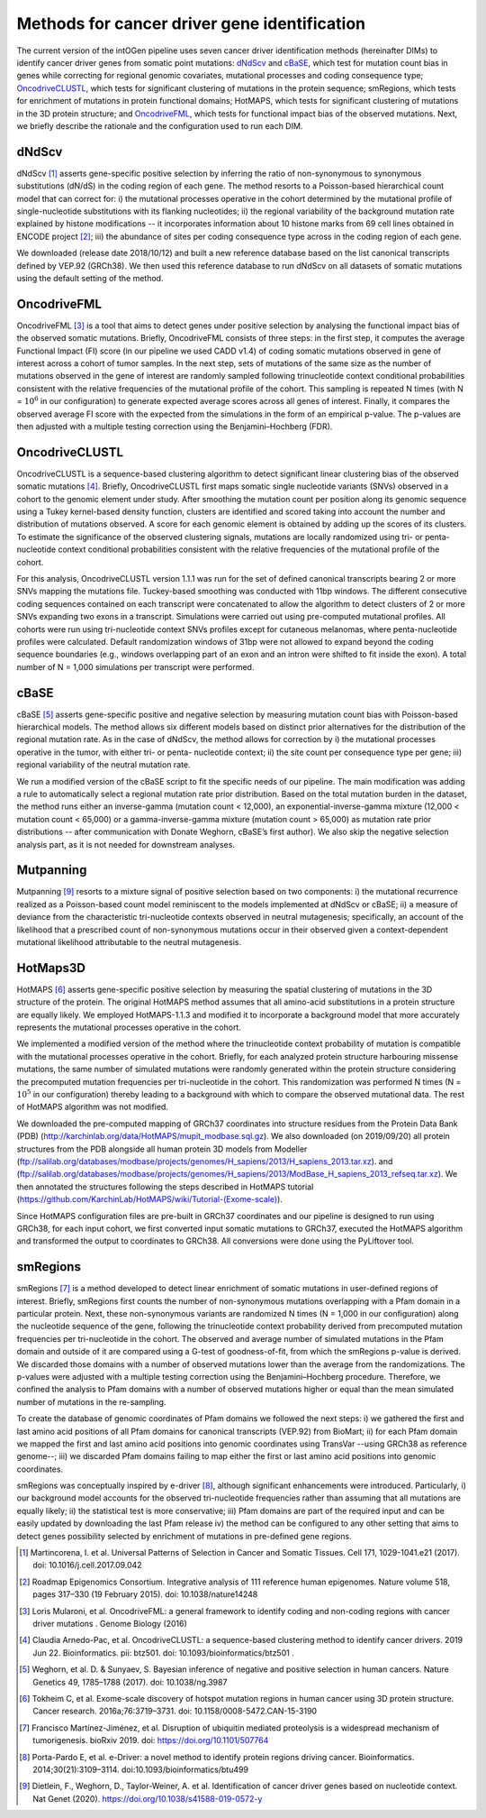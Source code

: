 Methods for cancer driver gene identification
---------------------------------------------

The current version of the intOGen pipeline uses seven cancer driver
identification methods (hereinafter DIMs) to identify cancer driver
genes from somatic point mutations:
`dNdScv <https://github.com/im3sanger/dndscv>`__ and
`cBaSE <http://genetics.bwh.harvard.edu/cbase/index.html>`__, which test
for mutation count bias in genes while correcting for regional genomic
covariates, mutational processes and coding consequence type;
`OncodriveCLUSTL <http://bbglab.irbbarcelona.org/oncodriveclustl/home>`__,
which tests for significant clustering of mutations in the protein
sequence; smRegions, which tests for enrichment of mutations in protein
functional domains; HotMAPS, which tests for significant clustering of
mutations in the 3D protein structure; and
`OncodriveFML <http://bbglab.irbbarcelona.org/oncodrivefml/home>`__,
which tests for functional impact bias of the observed mutations. Next,
we briefly describe the rationale and the configuration used to run each
DIM.


dNdScv
^^^^^^

dNdScv [1]_ asserts gene-specific positive selection by inferring the
ratio of non-synonymous to synonymous substitutions (dN/dS) in the coding
region of each gene. The method resorts to a Poisson-based hierarchical
count model that can correct for: i) the mutational processes operative
in the cohort determined by the mutational profile of single-nucleotide
substitutions with its flanking nucleotides; ii) the regional variability
of the background mutation rate explained by histone modifications -- it
incorporates information about 10 histone marks from 69 cell lines obtained
in ENCODE project [2]_; iii) the abundance of sites per coding consequence
type across in the coding region of each gene.

We downloaded (release date 2018/10/12) and built a new reference
database based on the list canonical transcripts defined by VEP.92
(GRCh38). We then used this reference database to run dNdScv on all
datasets of somatic mutations using the default setting of the method.

OncodriveFML
^^^^^^^^^^^^

OncodriveFML [3]_ is a tool that aims to detect genes under positive
selection by analysing the functional impact bias of the observed
somatic mutations. Briefly, OncodriveFML consists of three steps: in the
first step, it computes the average Functional Impact (FI) score (in our
pipeline we used CADD v1.4) of coding somatic mutations observed in gene
of interest across a cohort of tumor samples. In the next step, sets of
mutations of the same size as the number of mutations observed in the
gene of interest are randomly sampled following trinucleotide context
conditional probabilities consistent with the relative frequencies of the
mutational profile of the cohort. This sampling is repeated N times
(with N = :math:`10^6` in our configuration) to generate expected average
scores across all genes of interest. Finally, it compares the observed average
FI score with the expected from the simulations in the form of an empirical
p-value. The p-values are then adjusted with a multiple testing correction
using the Benjamini–Hochberg (FDR).

OncodriveCLUSTL
^^^^^^^^^^^^^^

OncodriveCLUSTL is a sequence-based clustering algorithm to detect
significant linear clustering bias of the observed somatic mutations
[4]_. Briefly, OncodriveCLUSTL first maps somatic single nucleotide
variants (SNVs) observed in a cohort to the genomic element under study. After
smoothing the mutation count per position along its genomic sequence
using a Tukey kernel-based density function, clusters are identified and
scored taking into account the number and distribution of mutations observed.
A score for each genomic element is obtained by adding up the scores of its
clusters. To estimate the significance of the observed clustering
signals, mutations are locally randomized using tri- or penta-nucleotide
context conditional probabilities consistent with the relative frequencies
of the mutational profile of the cohort.

For this analysis, OncodriveCLUSTL version 1.1.1 was run for the set of
defined canonical transcripts bearing 2 or more SNVs mapping the
mutations file. Tuckey-based smoothing was conducted with 11bp windows.
The different consecutive coding sequences contained on
each transcript were concatenated to allow the algorithm to detect
clusters of 2 or more SNVs expanding two exons in a transcript.
Simulations were carried out using pre-computed mutational
profiles. All cohorts were run using tri-nucleotide context SNVs profiles
except for cutaneous melanomas, where penta-nucleotide profiles were calculated.
Default randomization windows of 31bp were not allowed to expand beyond the coding
sequence boundaries (e.g., windows overlapping part of an exon and an
intron were shifted to fit inside the exon). A total number of N = 1,000
simulations per transcript were performed.

cBaSE
^^^^^

cBaSE [5]_ asserts gene-specific positive and negative selection by
measuring mutation count bias with Poisson-based hierarchical models.
The method allows six different models based on distinct prior
alternatives for the distribution of the regional mutation rate.
As in the case of dNdScv, the method allows for correction by
i) the mutational processes operative in the tumor, with either tri-
or penta- nucleotide context; ii) the site count per consequence type per gene;
iii) regional variability of the neutral mutation rate.

We run a modified version of the cBaSE script to fit the specific needs
of our pipeline. The main modification was adding a rule to automatically
select a regional mutation rate prior distribution. Based on the total
mutation burden in the dataset, the method runs either an inverse-gamma
(mutation count < 12,000), an exponential-inverse-gamma mixture
(12,000 < mutation count < 65,000) or a gamma-inverse-gamma mixture
(mutation count > 65,000) as mutation rate prior distributions -- after
communication with Donate Weghorn, cBaSE’s first author). We also skip the
negative selection analysis part, as it is not needed for downstream analyses.

Mutpanning
^^^^^^^^^^

Mutpanning [9]_ resorts to a mixture signal of positive selection based on two components:
i) the mutational recurrence realized as a Poisson-based count model reminiscent to the
models implemented at dNdScv or cBaSE; ii) a measure of deviance from the characteristic
tri-nucleotide contexts observed in neutral mutagenesis; specifically, an account of the
likelihood that a prescribed count of non-synonymous mutations occur in their observed
given a context-dependent mutational likelihood attributable to the neutral mutagenesis.

HotMaps3D
^^^^^^^^^

HotMAPS [6]_ asserts gene-specific positive selection by measuring
the spatial clustering of mutations in the 3D structure of the protein.
The original HotMAPS method assumes that all amino-acid substitutions in
a protein structure are equally likely. We employed HotMAPS-1.1.3 and
modified it to incorporate a background model that more accurately represents
the mutational processes operative in the cohort.

We implemented a modified version of the method where the trinucleotide
context probability of mutation is compatible with the mutational
processes operative in the cohort. Briefly, for each analyzed protein structure
harbouring missense mutations, the same number of simulated mutations were
randomly generated within the protein structure considering the
precomputed mutation frequencies per tri-nucleotide in the cohort. This
randomization was performed N times (N = :math:`10^5` in our configuration)
thereby leading to a background with which to compare the observed mutational data.
The rest of HotMAPS algorithm was not modified.

We downloaded the pre-computed mapping of GRCh37 coordinates into
structure residues from the Protein Data Bank (PDB)
(`http://karchinlab.org/data/HotMAPS/mupit\_modbase.sql.gz
<http://karchinlab.org/data/HotMAPS/mupit\_modbase.sql.gz>`_).
We also downloaded (on 2019/09/20) all protein structures from the PDB
alongside all human protein 3D models from Modeller
(`ftp://salilab.org/databases/modbase/projects/genomes/H\_sapiens/2013/H\_sapiens\_2013.tar.xz
<ftp://salilab.org/databases/modbase/projects/genomes/H\_sapiens/2013/H\_sapiens\_2013.tar.xz>`_).
and
(`ftp://salilab.org/databases/modbase/projects/genomes/H\_sapiens/2013/ModBase\_H\_sapiens\_2013\_refseq.tar.xz
<ftp://salilab.org/databases/modbase/projects/genomes/H\_sapiens/2013/ModBase\_H\_sapiens\_2013\_refseq.tar.xz>`_).
We then annotated the structures following the steps described in
HotMAPS tutorial (`https://github.com/KarchinLab/HotMAPS/wiki/Tutorial-(Exome-scale)
<https://github.com/KarchinLab/HotMAPS/wiki/Tutorial-(Exome-scale)>`_).

Since HotMAPS configuration files are pre-built in GRCh37 coordinates
and our pipeline is designed to run using GRCh38, for each input cohort,
we first converted input somatic mutations to GRCh37, executed the
HotMAPS algorithm and transformed the output to coordinates to GRCh38. All
conversions were done using the PyLiftover tool.

smRegions
^^^^^^^^^

smRegions [7]_ is a method developed to detect linear enrichment of somatic
mutations in user-defined regions of interest. Briefly, smRegions
first counts the number of non-synonymous mutations overlapping with a
Pfam domain in a particular protein. Next, these non-synonymous variants
are randomized N times (N = 1,000 in our configuration) along the
nucleotide sequence of the gene, following the trinucleotide context
probability derived from precomputed mutation frequencies per tri-nucleotide
in the cohort. The observed and average number of simulated mutations in the Pfam
domain and outside of it are compared using a G-test of goodness-of-fit,
from which the smRegions p-value is derived. We discarded those domains
with a number of observed mutations lower than the average from the
randomizations. The p-values were adjusted with a multiple testing
correction using the Benjamini–Hochberg procedure. Therefore, we
confined the analysis to Pfam domains with a number of observed
mutations higher or equal than the mean simulated number of mutations in
the re-sampling.

To create the database of genomic coordinates of Pfam domains we
followed the next steps: i) we gathered the first and last amino acid
positions of all Pfam domains for canonical transcripts (VEP.92) from
BioMart; ii) for each Pfam domain we mapped the first and last amino
acid positions into genomic coordinates using TransVar --using GRCh38 as
reference genome--; iii) we discarded Pfam domains failing to map either
the first or last amino acid positions into genomic coordinates.

smRegions was conceptually inspired by e-driver [8]_, although
significant enhancements were introduced. Particularly, i) our
background model accounts for the observed tri-nucleotide frequencies
rather than assuming that all mutations are equally likely; ii) the
statistical test is more conservative; iii) Pfam domains are part of the
required input and can be easily updated by downloading the last Pfam
release iv) the method can be configured to any other setting that aims
to detect genes possibility selected by enrichment of mutations in
pre-defined gene regions.


.. [1] Martincorena, I. et al. Universal Patterns of Selection in Cancer and Somatic Tissues. Cell 171, 1029-1041.e21 (2017). doi: 10.1016/j.cell.2017.09.042

.. [2] Roadmap Epigenomics Consortium. Integrative analysis of 111 reference human epigenomes. Nature volume 518, pages 317–330 (19 February 2015). doi: 10.1038/nature14248

.. [3] Loris Mularoni, et al. OncodriveFML: a general framework to identify coding and non-coding regions with cancer driver mutations . Genome Biology (2016)

.. [4] Claudia Arnedo-Pac, et al. OncodriveCLUSTL: a sequence-based clustering method to identify cancer drivers. 2019 Jun 22. Bioinformatics. pii: btz501. doi: 10.1093/bioinformatics/btz501 .

.. [5] Weghorn, et al. D. & Sunyaev, S. Bayesian inference of negative and positive selection in human cancers. Nature Genetics 49, 1785–1788 (2017). doi: 10.1038/ng.3987

.. [6] Tokheim C, et al. Exome-scale discovery of hotspot mutation regions in human cancer using 3D protein structure. Cancer research. 2016a;76:3719–3731. doi: 10.1158/0008-5472.CAN-15-3190

.. [7] Francisco Martínez-Jiménez, et al. Disruption of ubiquitin mediated proteolysis is a widespread mechanism of tumorigenesis. bioRxiv 2019. doi: https://doi.org/10.1101/507764

.. [8] Porta-Pardo E, et al. e-Driver: a novel method to identify protein regions driving cancer. Bioinformatics. 2014;30(21):3109–3114. doi:10.1093/bioinformatics/btu499

.. [9] Dietlein, F., Weghorn, D., Taylor-Weiner, A. et al. Identification of cancer driver genes based on nucleotide context. Nat Genet (2020). https://doi.org/10.1038/s41588-019-0572-y